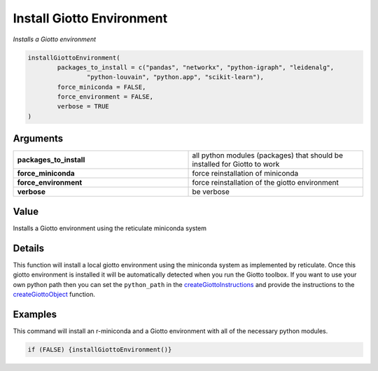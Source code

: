 .. _installGiottoEnvironment: 

#############################
Install Giotto Environment
#############################

.. describe:: installGiottoEnvironment()

*Installs a Giotto environment*

.. code-block::

	installGiottoEnvironment(
  		packages_to_install = c("pandas", "networkx", "python-igraph", "leidenalg",
    			"python-louvain", "python.app", "scikit-learn"),
  		force_miniconda = FALSE,
  		force_environment = FALSE,
  		verbose = TRUE
	)

**********************
Arguments
**********************

.. list-table::
	:widths: 100 100 
	:header-rows: 0 

	* - **packages_to_install**	
	  - all python modules (packages) that should be installed for Giotto to work
	* - **force_miniconda**	
	  - force reinstallation of miniconda
	* - **force_environment**	
	  - force reinstallation of the giotto environment
	* - **verbose**	
	  - be verbose

******************
Value 
******************
Installs a Giotto environment using the reticulate miniconda system


***************
Details
***************
This function will install a local giotto environment using the miniconda system as implemented by reticulate. 
Once this giotto environment is installed it will be automatically detected when you run the Giotto toolbox. If you want to use your own python path then you can set the ``python_path`` in the `createGiottoInstructions <createGiottoInstructions>`_ and provide the instructions to the `createGiottoObject <createGiottoObject>`_ function.

************************
Examples
************************
This command will install an r-miniconda and a Giotto environment with all of the necessary python modules.

.. code-block::

	if (FALSE) {installGiottoEnvironment()}




